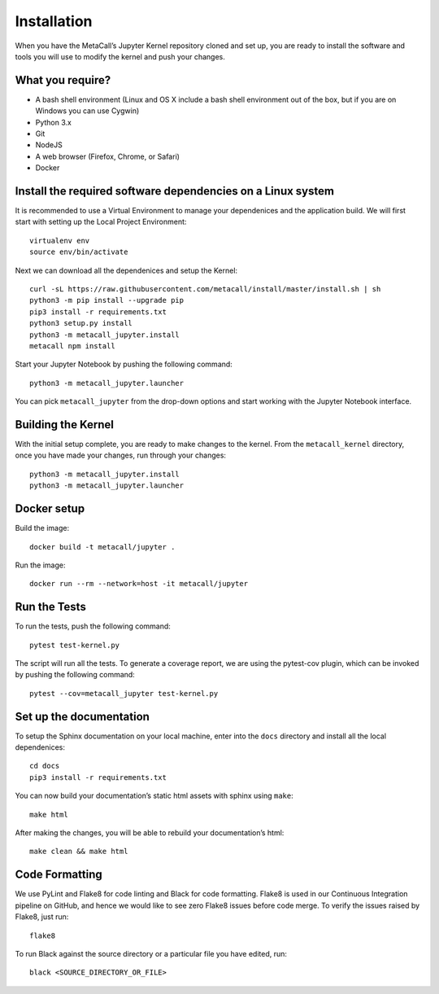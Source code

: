 Installation
-------------------

When you have the MetaCall’s Jupyter Kernel repository cloned and set
up, you are ready to install the software and tools you will use to
modify the kernel and push your changes.

What you require?
~~~~~~~~~~~~~~~~~

-  A bash shell environment (Linux and OS X include a bash shell
   environment out of the box, but if you are on Windows you can use
   Cygwin)
-  Python 3.x
-  Git
-  NodeJS
-  A web browser (Firefox, Chrome, or Safari)
-  Docker

.. _Vincent Driessen’s Git Branching: https://nvie.com/posts/a-successful-git-branching-model/
.. _sign up for a GitHub account: https://www.github.com/join
.. _generate and set up SSH keys on GitHub: https://help.github.com/articles/generating-ssh-keys/

Install the required software dependencies on a Linux system
~~~~~~~~~~~~~~~~~~~~~~~~~~~~~~~~~~~~~~~~~~~~~~~~~~~~~~~~~~~~

It is recommended to use a Virtual Environment to manage your
dependenices and the application build. We will first start with setting
up the Local Project Environment:

::

   virtualenv env
   source env/bin/activate

Next we can download all the dependenices and setup the Kernel:

::

   curl -sL https://raw.githubusercontent.com/metacall/install/master/install.sh | sh
   python3 -m pip install --upgrade pip
   pip3 install -r requirements.txt
   python3 setup.py install
   python3 -m metacall_jupyter.install
   metacall npm install

Start your Jupyter Notebook by pushing the following command:

::

   python3 -m metacall_jupyter.launcher

You can pick ``metacall_jupyter`` from the drop-down options and start
working with the Jupyter Notebook interface.

Building the Kernel
~~~~~~~~~~~~~~~~~~~

With the initial setup complete, you are ready to make changes to the
kernel. From the ``metacall_kernel`` directory, once you have made your
changes, run through your changes:

::

   python3 -m metacall_jupyter.install
   python3 -m metacall_jupyter.launcher

Docker setup
~~~~~~~~~~~~~

Build the image:

::

   docker build -t metacall/jupyter .

Run the image:

::

   docker run --rm --network=host -it metacall/jupyter

Run the Tests
~~~~~~~~~~~~~

To run the tests, push the following command:

::

   pytest test-kernel.py

The script will run all the tests. To generate a coverage report, we are
using the pytest-cov plugin, which can be invoked by pushing the
following command:

::

   pytest --cov=metacall_jupyter test-kernel.py

Set up the documentation
~~~~~~~~~~~~~~~~~~~~~~~~

To setup the Sphinx documentation on your local machine, enter into the
``docs`` directory and install all the local dependenices:

::

   cd docs
   pip3 install -r requirements.txt

You can now build your documentation’s static html assets with sphinx
using ``make``:

::

   make html

After making the changes, you will be able to rebuild your
documentation’s html:

::

   make clean && make html

Code Formatting
~~~~~~~~~~~~~~~

We use PyLint and Flake8 for code linting and Black for code formatting.
Flake8 is used in our Continuous Integration pipeline on GitHub, and
hence we would like to see zero Flake8 issues before code merge. To
verify the issues raised by Flake8, just run:

::

   flake8

To run Black against the source directory or a particular file you have
edited, run:

::

   black <SOURCE_DIRECTORY_OR_FILE>
